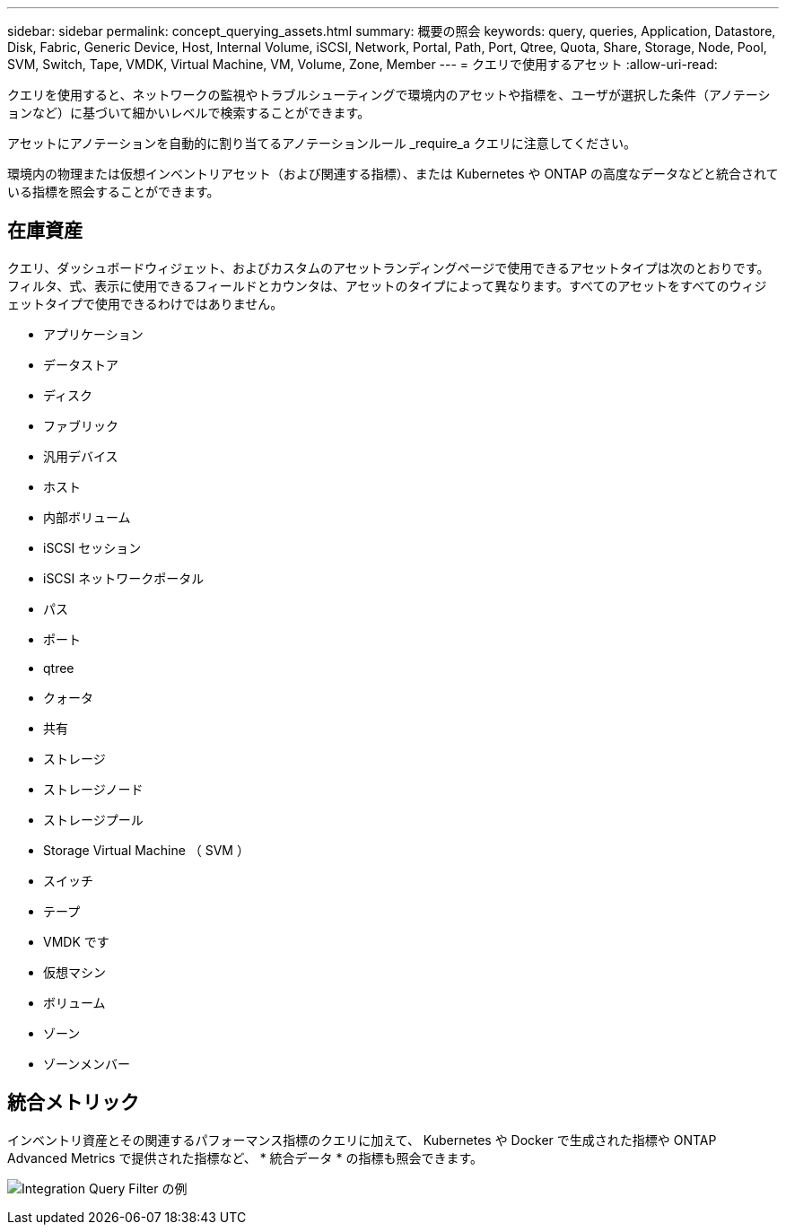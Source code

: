---
sidebar: sidebar 
permalink: concept_querying_assets.html 
summary: 概要の照会 
keywords: query, queries, Application, Datastore, Disk, Fabric, Generic Device, Host, Internal Volume, iSCSI, Network, Portal, Path, Port, Qtree, Quota, Share, Storage, Node, Pool, SVM, Switch, Tape, VMDK, Virtual Machine, VM, Volume, Zone, Member 
---
= クエリで使用するアセット
:allow-uri-read: 


[role="lead"]
クエリを使用すると、ネットワークの監視やトラブルシューティングで環境内のアセットや指標を、ユーザが選択した条件（アノテーションなど）に基づいて細かいレベルで検索することができます。

アセットにアノテーションを自動的に割り当てるアノテーションルール _require_a クエリに注意してください。

環境内の物理または仮想インベントリアセット（および関連する指標）、または Kubernetes や ONTAP の高度なデータなどと統合されている指標を照会することができます。



== 在庫資産

クエリ、ダッシュボードウィジェット、およびカスタムのアセットランディングページで使用できるアセットタイプは次のとおりです。フィルタ、式、表示に使用できるフィールドとカウンタは、アセットのタイプによって異なります。すべてのアセットをすべてのウィジェットタイプで使用できるわけではありません。

* アプリケーション
* データストア
* ディスク
* ファブリック
* 汎用デバイス
* ホスト
* 内部ボリューム
* iSCSI セッション
* iSCSI ネットワークポータル
* パス
* ポート
* qtree
* クォータ
* 共有
* ストレージ
* ストレージノード
* ストレージプール
* Storage Virtual Machine （ SVM ）
* スイッチ
* テープ
* VMDK です
* 仮想マシン
* ボリューム
* ゾーン
* ゾーンメンバー




== 統合メトリック

インベントリ資産とその関連するパフォーマンス指標のクエリに加えて、 Kubernetes や Docker で生成された指標や ONTAP Advanced Metrics で提供された指標など、 * 統合データ * の指標も照会できます。

image:QueryPageFilter.png["Integration Query Filter の例"]

